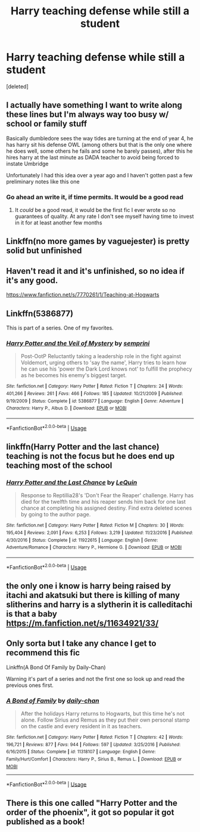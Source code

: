 #+TITLE: Harry teaching defense while still a student

* Harry teaching defense while still a student
:PROPERTIES:
:Score: 21
:DateUnix: 1594586817.0
:DateShort: 2020-Jul-13
:FlairText: Request
:END:
[deleted]


** I actually have something I want to write along these lines but I'm always way too busy w/ school or family stuff

Basically dumbledore sees the way tides are turning at the end of year 4, he has harry sit his defense OWL (among others but that is the only one where he does well, some others he fails and some he barely passes), after this he hires harry at the last minute as DADA teacher to avoid being forced to instate Umbridge

Unfortunately I had this idea over a year ago and I haven't gotten past a few preliminary notes like this one
:PROPERTIES:
:Author: randomredditor12345
:Score: 5
:DateUnix: 1594595728.0
:DateShort: 2020-Jul-13
:END:

*** Go ahead an write it, if time permits. It would be a good read
:PROPERTIES:
:Author: Zeus_Kira
:Score: 1
:DateUnix: 1594620206.0
:DateShort: 2020-Jul-13
:END:

**** It /could/ be a good read, it would be the first fic I ever wrote so no guarantees of quality. At any rate I don't see myself having time to invest in it for at least another few months
:PROPERTIES:
:Author: randomredditor12345
:Score: 3
:DateUnix: 1594640077.0
:DateShort: 2020-Jul-13
:END:


** Linkffn(no more games by vaguejester) is pretty solid but unfinished
:PROPERTIES:
:Author: kdbvols
:Score: 3
:DateUnix: 1594588159.0
:DateShort: 2020-Jul-13
:END:


** Haven't read it and it's unfinished, so no idea if it's any good.

[[https://www.fanfiction.net/s/7770261/1/Teaching-at-Hogwarts]]
:PROPERTIES:
:Author: Leangeful
:Score: 1
:DateUnix: 1594590980.0
:DateShort: 2020-Jul-13
:END:


** Linkffn(5386877)

This is part of a series. One of my favorites.
:PROPERTIES:
:Author: Genuine-Muggle-Hater
:Score: 1
:DateUnix: 1594594839.0
:DateShort: 2020-Jul-13
:END:

*** [[https://www.fanfiction.net/s/5386877/1/][*/Harry Potter and the Veil of Mystery/*]] by [[https://www.fanfiction.net/u/2015038/semprini][/semprini/]]

#+begin_quote
  Post-OotP Reluctantly taking a leadership role in the fight against Voldemort, urging others to 'say the name', Harry tries to learn how he can use his 'power the Dark Lord knows not' to fulfill the prophecy as he becomes his enemy's biggest target.
#+end_quote

^{/Site/:} ^{fanfiction.net} ^{*|*} ^{/Category/:} ^{Harry} ^{Potter} ^{*|*} ^{/Rated/:} ^{Fiction} ^{T} ^{*|*} ^{/Chapters/:} ^{24} ^{*|*} ^{/Words/:} ^{401,266} ^{*|*} ^{/Reviews/:} ^{261} ^{*|*} ^{/Favs/:} ^{466} ^{*|*} ^{/Follows/:} ^{185} ^{*|*} ^{/Updated/:} ^{10/21/2009} ^{*|*} ^{/Published/:} ^{9/19/2009} ^{*|*} ^{/Status/:} ^{Complete} ^{*|*} ^{/id/:} ^{5386877} ^{*|*} ^{/Language/:} ^{English} ^{*|*} ^{/Genre/:} ^{Adventure} ^{*|*} ^{/Characters/:} ^{Harry} ^{P.,} ^{Albus} ^{D.} ^{*|*} ^{/Download/:} ^{[[http://www.ff2ebook.com/old/ffn-bot/index.php?id=5386877&source=ff&filetype=epub][EPUB]]} ^{or} ^{[[http://www.ff2ebook.com/old/ffn-bot/index.php?id=5386877&source=ff&filetype=mobi][MOBI]]}

--------------

*FanfictionBot*^{2.0.0-beta} | [[https://github.com/tusing/reddit-ffn-bot/wiki/Usage][Usage]]
:PROPERTIES:
:Author: FanfictionBot
:Score: 1
:DateUnix: 1594594880.0
:DateShort: 2020-Jul-13
:END:


** linkffn(Harry Potter and the last chance) teaching is not the focus but he does end up teaching most of the school
:PROPERTIES:
:Author: Kingslayer629736
:Score: 1
:DateUnix: 1594600809.0
:DateShort: 2020-Jul-13
:END:

*** [[https://www.fanfiction.net/s/11922615/1/][*/Harry Potter and the Last Chance/*]] by [[https://www.fanfiction.net/u/1634726/LeQuin][/LeQuin/]]

#+begin_quote
  Response to Reptillia28's 'Don't Fear the Reaper' challenge. Harry has died for the twelfth time and his reaper sends him back for one last chance at completing his assigned destiny. Find extra deleted scenes by going to the author page.
#+end_quote

^{/Site/:} ^{fanfiction.net} ^{*|*} ^{/Category/:} ^{Harry} ^{Potter} ^{*|*} ^{/Rated/:} ^{Fiction} ^{M} ^{*|*} ^{/Chapters/:} ^{30} ^{*|*} ^{/Words/:} ^{195,404} ^{*|*} ^{/Reviews/:} ^{2,091} ^{*|*} ^{/Favs/:} ^{6,253} ^{*|*} ^{/Follows/:} ^{3,219} ^{*|*} ^{/Updated/:} ^{11/23/2016} ^{*|*} ^{/Published/:} ^{4/30/2016} ^{*|*} ^{/Status/:} ^{Complete} ^{*|*} ^{/id/:} ^{11922615} ^{*|*} ^{/Language/:} ^{English} ^{*|*} ^{/Genre/:} ^{Adventure/Romance} ^{*|*} ^{/Characters/:} ^{Harry} ^{P.,} ^{Hermione} ^{G.} ^{*|*} ^{/Download/:} ^{[[http://www.ff2ebook.com/old/ffn-bot/index.php?id=11922615&source=ff&filetype=epub][EPUB]]} ^{or} ^{[[http://www.ff2ebook.com/old/ffn-bot/index.php?id=11922615&source=ff&filetype=mobi][MOBI]]}

--------------

*FanfictionBot*^{2.0.0-beta} | [[https://github.com/tusing/reddit-ffn-bot/wiki/Usage][Usage]]
:PROPERTIES:
:Author: FanfictionBot
:Score: 1
:DateUnix: 1594600848.0
:DateShort: 2020-Jul-13
:END:


** the only one i know is harry being raised by itachi and akatsuki but there is killing of many slitherins and harry is a slytherin it is calleditachi is that a baby [[https://m.fanfiction.net/s/11634921/33/]]
:PROPERTIES:
:Author: Huuuulky
:Score: 1
:DateUnix: 1594623250.0
:DateShort: 2020-Jul-13
:END:


** Only sorta but I take any chance I get to recommend this fic

Linkffn(A Bond Of Family by Daily-Chan)

Warning it's part of a series and not the first one so look up and read the previous ones first.
:PROPERTIES:
:Author: JustAFictionNerd
:Score: 1
:DateUnix: 1594630972.0
:DateShort: 2020-Jul-13
:END:

*** [[https://www.fanfiction.net/s/11318107/1/][*/A Bond of Family/*]] by [[https://www.fanfiction.net/u/1113829/daily-chan][/daily-chan/]]

#+begin_quote
  After the holidays Harry returns to Hogwarts, but this time he's not alone. Follow Sirius and Remus as they put their own personal stamp on the castle and every resident in it as teachers.
#+end_quote

^{/Site/:} ^{fanfiction.net} ^{*|*} ^{/Category/:} ^{Harry} ^{Potter} ^{*|*} ^{/Rated/:} ^{Fiction} ^{T} ^{*|*} ^{/Chapters/:} ^{42} ^{*|*} ^{/Words/:} ^{196,721} ^{*|*} ^{/Reviews/:} ^{877} ^{*|*} ^{/Favs/:} ^{944} ^{*|*} ^{/Follows/:} ^{597} ^{*|*} ^{/Updated/:} ^{3/25/2016} ^{*|*} ^{/Published/:} ^{6/16/2015} ^{*|*} ^{/Status/:} ^{Complete} ^{*|*} ^{/id/:} ^{11318107} ^{*|*} ^{/Language/:} ^{English} ^{*|*} ^{/Genre/:} ^{Family/Hurt/Comfort} ^{*|*} ^{/Characters/:} ^{Harry} ^{P.,} ^{Sirius} ^{B.,} ^{Remus} ^{L.} ^{*|*} ^{/Download/:} ^{[[http://www.ff2ebook.com/old/ffn-bot/index.php?id=11318107&source=ff&filetype=epub][EPUB]]} ^{or} ^{[[http://www.ff2ebook.com/old/ffn-bot/index.php?id=11318107&source=ff&filetype=mobi][MOBI]]}

--------------

*FanfictionBot*^{2.0.0-beta} | [[https://github.com/tusing/reddit-ffn-bot/wiki/Usage][Usage]]
:PROPERTIES:
:Author: FanfictionBot
:Score: 1
:DateUnix: 1594631010.0
:DateShort: 2020-Jul-13
:END:


** There is this one called "Harry Potter and the order of the phoenix", it got so popular it got published as a book!
:PROPERTIES:
:Author: MrMrRubic
:Score: -13
:DateUnix: 1594594267.0
:DateShort: 2020-Jul-13
:END:
